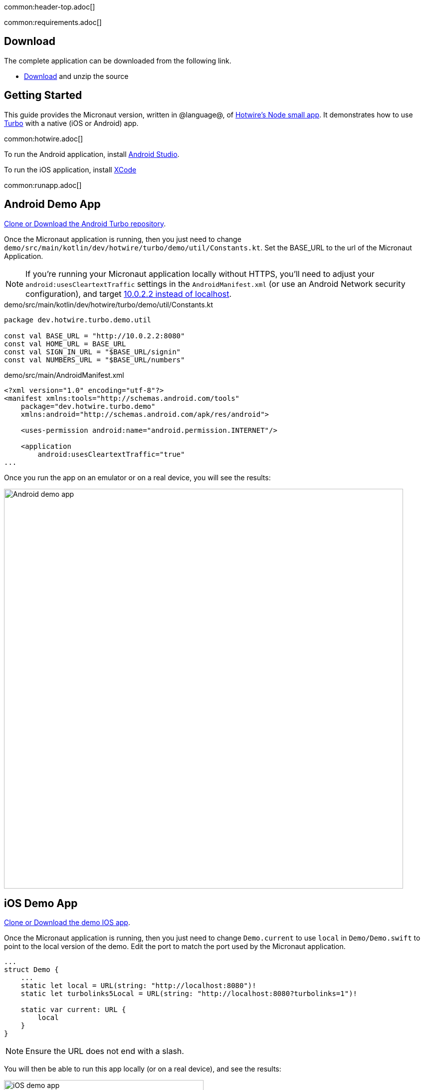 common:header-top.adoc[]

common:requirements.adoc[]

== Download

The complete application can be downloaded from the following link.

* link:@sourceDir@.zip[Download] and unzip the source

== Getting Started

This guide provides the Micronaut version, written in @language@, of https://github.com/hotwired/turbo-native-demo[Hotwire's Node small app]. It demonstrates how to use https://turbo.hotwired.dev/[Turbo] with a native (iOS or Android) app.

common:hotwire.adoc[]

To run the Android application, install https://developer.android.com/studio[Android Studio].

To run the iOS application, install https://developer.apple.com/xcode/[XCode]

common:runapp.adoc[]

== Android Demo App

https://github.com/hotwired/turbo-android/tree/main/demo[Clone or Download the Android Turbo repository].

Once the Micronaut application is running, then you just need to change `demo/src/main/kotlin/dev/hotwire/turbo/demo/util/Constants.kt`. Set the BASE_URL to the url of the Micronaut Application.

NOTE: If you're running your Micronaut application locally without HTTPS, you'll need to adjust your `android:usesCleartextTraffic` settings in the `AndroidManifest.xml` (or use an Android Network security configuration), and target https://developer.android.com/studio/run/emulator-networking[10.0.2.2 instead of localhost].

[source, kotlin]
.demo/src/main/kotlin/dev/hotwire/turbo/demo/util/Constants.kt
----
package dev.hotwire.turbo.demo.util

const val BASE_URL = "http://10.0.2.2:8080"
const val HOME_URL = BASE_URL
const val SIGN_IN_URL = "$BASE_URL/signin"
const val NUMBERS_URL = "$BASE_URL/numbers"
----

[source, xml]
.demo/src/main/AndroidManifest.xml
----
<?xml version="1.0" encoding="utf-8"?>
<manifest xmlns:tools="http://schemas.android.com/tools"
    package="dev.hotwire.turbo.demo"
    xmlns:android="http://schemas.android.com/apk/res/android">

    <uses-permission android:name="android.permission.INTERNET"/>

    <application
        android:usesCleartextTraffic="true"
...
----

Once you run the app on an emulator or on a real device, you will see the results:

image::android-turbo-demo-app.png[Android demo app, 800]

== iOS Demo App

https://github.com/hotwired/turbo-ios/tree/main/Demo[Clone or Download the demo IOS app].

Once the Micronaut application is running, then you just need to change `Demo.current` to use `local` in `Demo/Demo.swift` to point to the local version of the demo. Edit the port to match the port used by the Micronaut application.

[source,swift]
----
...
struct Demo {
    ...
    static let local = URL(string: "http://localhost:8080")!
    static let turbolinks5Local = URL(string: "http://localhost:8080?turbolinks=1")!

    static var current: URL {
        local
    }
}
----

NOTE: Ensure the URL does not end with a slash.

You will then be able to run this app locally (or on a real device), and see the results:

image::ios-turbo-demo-app.png[iOS demo app, 400]

common:next.adoc[]

Read more about https://turbo.hotwired.dev/[Turbo].

Read more about https://micronaut-projects.github.io/micronaut-views/latest/guide/[Micronaut Views]

common:helpWithMicronaut.adoc[]